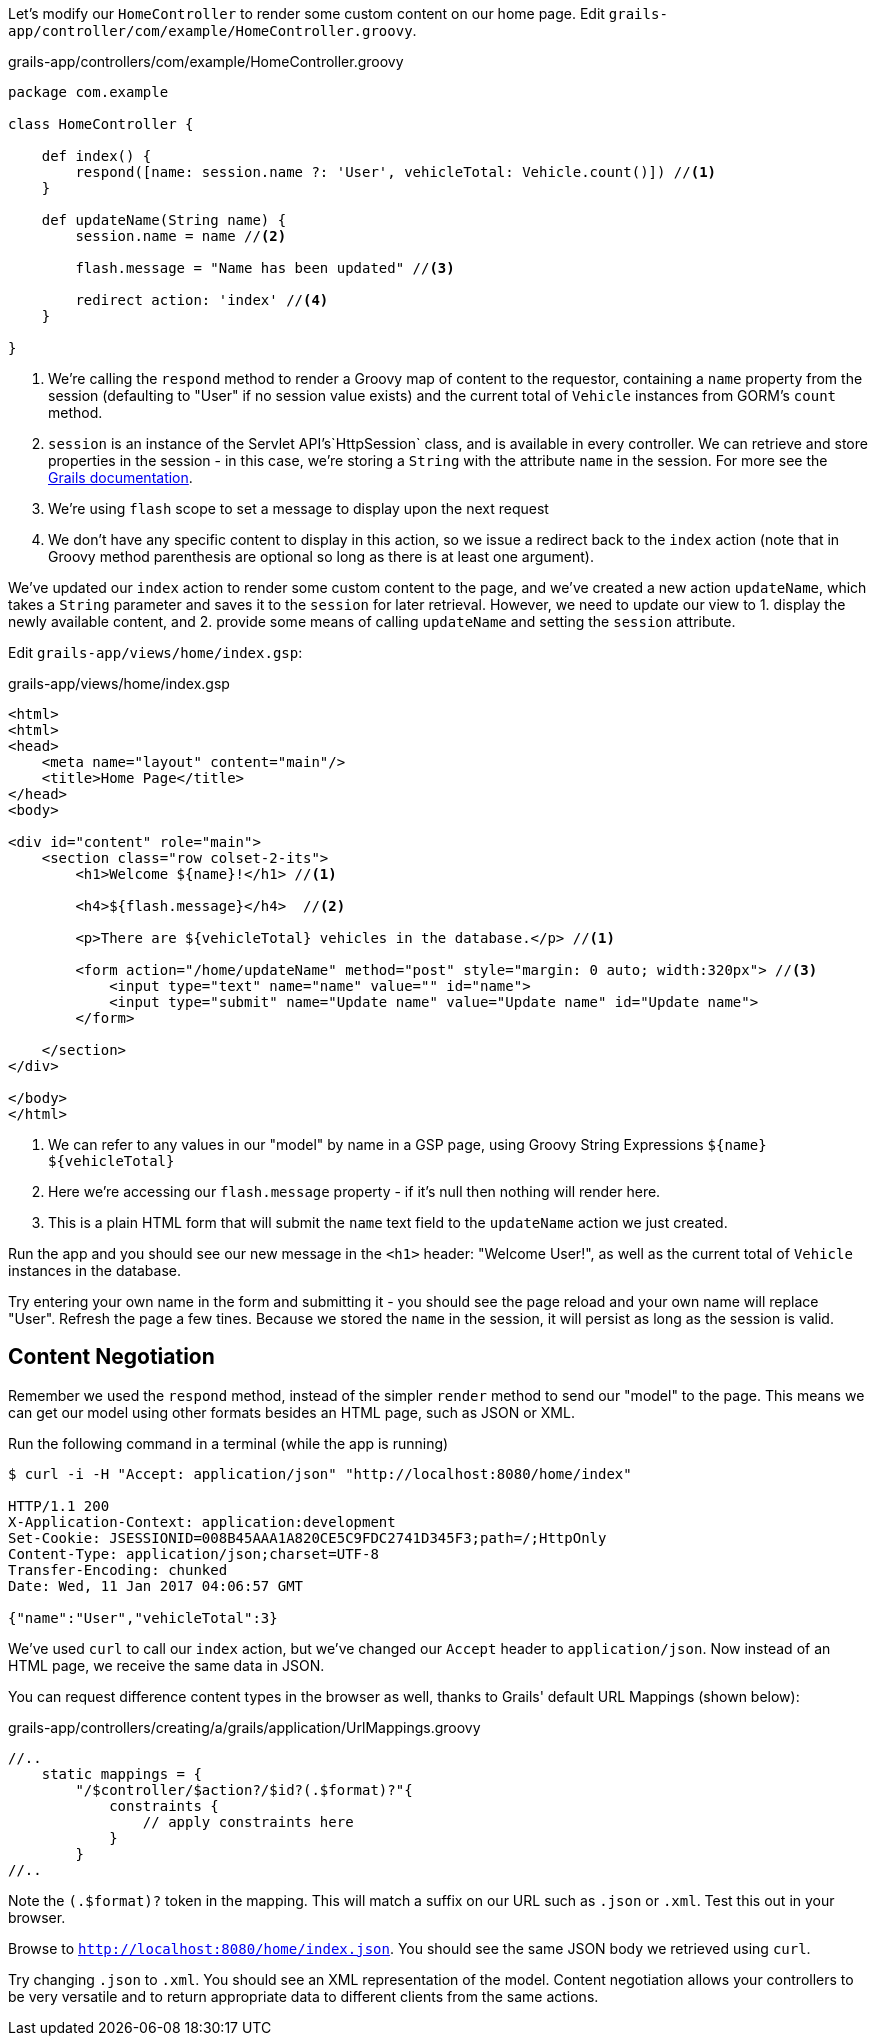 Let's modify our `HomeController` to render some custom content on our home page. Edit `grails-app/controller/com/example/HomeController.groovy`.

[source, groovy]
.grails-app/controllers/com/example/HomeController.groovy
----
package com.example

class HomeController {

    def index() {
        respond([name: session.name ?: 'User', vehicleTotal: Vehicle.count()]) //<1>
    }

    def updateName(String name) {
        session.name = name //<2>

        flash.message = "Name has been updated" //<3>

        redirect action: 'index' //<4>
    }

}
----
<1> We're calling the `respond` method to render a Groovy map of content to the requestor, containing a `name` property from the session (defaulting to "User" if no session value exists) and the current total of `Vehicle` instances from GORM's `count` method.
<2> `session` is an instance of the Servlet API’s`HttpSession` class, and is available in every controller. We can retrieve and store properties in the session - in this case, we're storing a `String` with the attribute `name` in the session. For more see the https://docs.grails.org/latest/ref/Controllers/session.html[Grails documentation].
<3> We're using `flash` scope to set a message to display upon the next request
<4> We don't have any specific content to display in this action, so we issue a redirect back to the `index` action (note that in Groovy method parenthesis are optional so long as there is at least one argument).

We've updated our `index`  action to render some custom content to the page, and we've created a new action `updateName`, which takes a `String` parameter and saves it to the `session` for later retrieval. However, we need to update our view to 1. display the newly available content, and 2. provide some means of calling `updateName` and setting the `session` attribute.

Edit `grails-app/views/home/index.gsp`:

[source, xml]
.grails-app/views/home/index.gsp
----
<html>
<html>
<head>
    <meta name="layout" content="main"/>
    <title>Home Page</title>
</head>
<body>

<div id="content" role="main">
    <section class="row colset-2-its">
        <h1>Welcome ${name}!</h1> //<1>

        <h4>${flash.message}</h4>  //<2>

        <p>There are ${vehicleTotal} vehicles in the database.</p> //<1>

        <form action="/home/updateName" method="post" style="margin: 0 auto; width:320px"> //<3>
            <input type="text" name="name" value="" id="name">
            <input type="submit" name="Update name" value="Update name" id="Update name">
        </form>

    </section>
</div>

</body>
</html>
----
<1> We can refer to any values in our "model" by name in a GSP page, using Groovy String Expressions `${name}` `${vehicleTotal}`
<2> Here we're accessing our `flash.message` property - if it's null then nothing will render here.
<3> This is a plain HTML form that will submit the `name` text field to the `updateName` action we just created.

Run the app and you should see our new message in the `<h1>` header: "Welcome User!", as well as the current total of `Vehicle` instances in the database.

Try entering your own name in the form and submitting it - you should see the page reload and your own name will replace "User". Refresh the page a few tines. Because we stored the `name` in the session, it will persist as long as the session is valid.

== Content Negotiation

Remember we used the `respond` method, instead of the simpler `render` method to send our "model" to the page. This means we can get our model using other formats besides an HTML page, such as JSON or XML.


Run the following command in a terminal (while the app is running)
[source, bash]
----
$ curl -i -H "Accept: application/json" "http://localhost:8080/home/index"

HTTP/1.1 200
X-Application-Context: application:development
Set-Cookie: JSESSIONID=008B45AAA1A820CE5C9FDC2741D345F3;path=/;HttpOnly
Content-Type: application/json;charset=UTF-8
Transfer-Encoding: chunked
Date: Wed, 11 Jan 2017 04:06:57 GMT

{"name":"User","vehicleTotal":3}
----

We've used `curl` to call our `index` action, but we've changed our `Accept` header to `application/json`. Now instead of an HTML page, we receive the same data in JSON.

You can request difference content types in the browser as well, thanks to Grails' default URL Mappings (shown below):

[source,groovy]
.grails-app/controllers/creating/a/grails/application/UrlMappings.groovy
----
//..
    static mappings = {
        "/$controller/$action?/$id?(.$format)?"{
            constraints {
                // apply constraints here
            }
        }
//..
----

Note the `(.$format)?` token in the mapping. This will match a suffix on our URL such as `.json` or `.xml`. Test this out in your browser.

Browse to `http://localhost:8080/home/index.json`. You should see the same JSON body we retrieved using `curl`.

Try changing `.json` to `.xml`. You should see an XML representation of the model. Content negotiation allows your controllers to be very versatile and to return appropriate data to different clients from the same actions.
